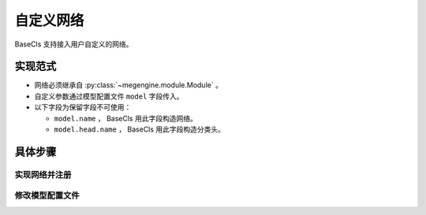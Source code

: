 .. _model:

==========
自定义网络
==========

BaseCls 支持接入用户自定义的网络。

实现范式
--------

* 网络必须继承自 :py:class:`~megengine.module.Module` 。
* 自定义参数通过模型配置文件 ``model`` 字段传入。
* 以下字段为保留字段不可使用：

  * ``model.name`` ， BaseCls 用此字段构造网络。
  * ``model.head.name`` ， BaseCls 用此字段构造分类头。

具体步骤
--------

实现网络并注册
~~~~~~~~~~~~~~

.. code-block:: python
   :linenos:
   :emphasize-lines: 30, 33, 50

   from typing import Any, Mapping

   import megengine as mge
   import megengine.functional as F
   import megengine.module as M
   from basecls.layers import build_head
   from basecls.utils import registers

   class AlexNetHead(M.Module):

       def __init__(self, w_in: int, w_out: int, width: int = 4096):
           super().__init__()
           self.avg_pool = M.AdaptiveAvgPool2d((6, 6))
           self.classifier = M.Sequential(
               M.Dropout(),
               M.Linear(w_in * 6 * 6, width),
               M.ReLU(),
               M.Dropout(),
               M.Linear(width, width),
               M.ReLU(),
               M.Linear(width, w_out),
           )

       def forward(self, x: mge.Tensor) -> mge.Tensor:
           x = self.avg_pool(x)
           x = F.flatten(x, 1)
           x = self.classifier(x)
           return x

   @registers.models.register()
   class AlexNet(M.Module):

       def __init__(self, head: Mapping[str, Any] = None):
           super().__init__()
           self.features = M.Sequential(
               M.Conv2d(3, 64, kernel_size=11, stride=4, padding=2),
               M.ReLU(),
               M.MaxPool2d(kernel_size=3, stride=2),
               M.Conv2d(64, 192, kernel_size=5, padding=2),
               M.ReLU(),
               M.MaxPool2d(kernel_size=3, stride=2),
               M.Conv2d(192, 384, kernel_size=3, padding=1),
               M.ReLU(),
               M.Conv2d(384, 256, kernel_size=3, padding=1),
               M.ReLU(),
               M.Conv2d(256, 256, kernel_size=3, padding=1),
               M.ReLU(),
               M.MaxPool2d(kernel_size=3, stride=2),
           )
           self.head = build_head(256, head)

       def forward(self, x: mge.Tensor) -> mge.Tensor:
           x = self.features(x)
           if getattr(self, "head", None) is not None:
               x = self.head(x)
           return x

修改模型配置文件
~~~~~~~~~~~~~~~~

.. code-block:: python
   :linenos:
   :emphasize-lines: 3, 5, 7-10

   _cfg = dict(
       ...
       num_classes=1000,
       model=dict(
           name="AlexNet",
           ...  # 你想传入的自定义参数
           head=dict(
               name=AlexNetHead,  # 也可以直接传入一个类
               # w_out=1000,  # 若该字段未定义，会自动传入cfg.num_classes
           ),
       )
       ...
   )
